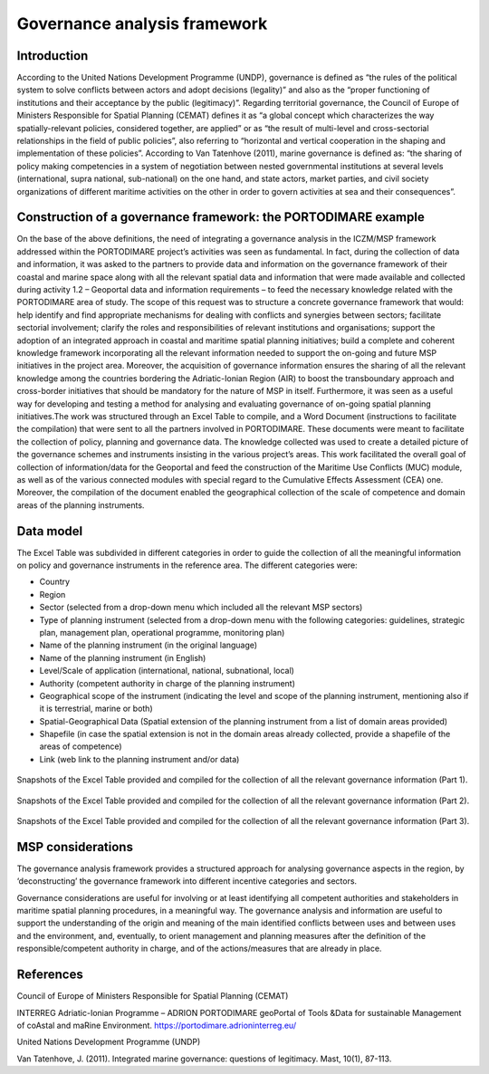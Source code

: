 Governance analysis framework
=============================

Introduction
------------

According to the United Nations Development Programme (UNDP), governance is defined as “the rules of the political
system to solve conflicts between actors
and adopt decisions (legality)” and also as the “proper functioning of institutions and their acceptance by the
public (legitimacy)”. Regarding territorial governance, the Council of Europe of Ministers Responsible for Spatial Planning
(CEMAT) defines it as “a global concept which characterizes
the way spatially-relevant policies, considered together, are applied” or as “the result of multi-level and
cross-sectorial relationships in the field of public policies”, also referring to “horizontal and vertical
cooperation in the shaping and implementation of these policies”. According to Van Tatenhove (2011), marine
governance is defined as: “the sharing of policy making competencies in a system of negotiation between nested
governmental institutions at several levels (international, supra national, sub-national) on the one hand, and state
actors, market parties, and civil society organizations of different maritime activities on the other in order to
govern activities at sea and their consequences”.


Construction of a governance framework: the PORTODIMARE example
---------------------------------------------------------------

On the base of the above definitions, the need of integrating a governance analysis in the ICZM/MSP framework
addressed within the PORTODIMARE project’s activities was seen as fundamental. In fact, during the collection of data
and information, it was asked to the partners to provide data and information on the governance framework of their
coastal and marine space along with all the relevant spatial data and information that were made available and
collected during activity 1.2 – Geoportal data and information requirements – to feed the necessary knowledge
related with the PORTODIMARE area of study. The scope of this request was to structure a concrete governance
framework that would: help identify and find appropriate mechanisms for dealing with conflicts and synergies between
sectors; facilitate sectorial involvement; clarify the roles and responsibilities of relevant institutions and
organisations; support the adoption of an integrated approach in coastal and maritime spatial planning initiatives;
build a complete and coherent knowledge framework incorporating all the relevant information needed to support the
on-going and future MSP initiatives in the project area. Moreover, the acquisition of governance information
ensures the sharing of all the relevant knowledge among the countries bordering the Adriatic-Ionian Region (AIR)
to boost the transboundary approach and cross-border initiatives that should be mandatory for the nature of MSP
in itself. Furthermore, it was seen as a useful way for developing and testing a method for analysing and
evaluating governance of on-going spatial planning initiatives.The work was structured through an Excel Table to
compile, and a Word Document (instructions to facilitate the compilation) that were sent to all the partners
involved in PORTODIMARE. These documents were meant to facilitate the collection of policy, planning
and governance data. The knowledge collected was used to create a detailed picture of the governance schemes and
instruments insisting in the various project’s areas. This work facilitated the overall goal of collection of
information/data for the Geoportal and feed the construction of the Maritime Use Conflicts (MUC) module, as well
as of the various connected modules with special regard to the Cumulative Effects Assessment (CEA) one. Moreover,
the compilation of the document enabled the geographical collection of the scale of competence and domain areas
of the planning instruments.


Data model
----------

The Excel Table was subdivided in different categories in order to guide the
collection of all the meaningful information on policy and governance instruments in the reference area. The
different categories were:

• Country
• Region
• Sector (selected from a drop-down menu which included all the relevant MSP sectors)
• Type of planning instrument (selected from a drop-down menu with the following categories: guidelines, strategic plan,
  management plan, operational programme, monitoring plan)
• Name of the planning instrument (in the original language)
• Name of the planning instrument (in English)
• Level/Scale of application (international, national, subnational, local)
• Authority (competent authority in charge of the planning instrument)
• Geographical scope of the instrument (indicating the level and scope of the planning instrument, mentioning also if it
  is terrestrial, marine or both)
• Spatial-Geographical Data (Spatial extension of the planning instrument from a list of domain areas provided)
• Shapefile (in case the spatial extension is not in the domain areas already collected, provide a shapefile of the
  areas of competence)
• Link (web link to the planning instrument and/or data)


.. figure:: images/governance_table_1.png
   :align: center

   Snapshots of the Excel Table provided and compiled for the collection of all the relevant governance information
   (Part 1).


.. figure:: images/governance_table_2.png
   :align: center

   Snapshots of the Excel Table provided and compiled for the collection of all the relevant governance information
   (Part 2).


.. figure:: images/governance_table_3.png
   :alt: Governance categories
   :align: center
   :name: governance-categories

   Snapshots of the Excel Table provided and compiled for the collection of all the relevant governance information
   (Part 3).


MSP considerations
------------------

The governance analysis framework provides a structured approach for analysing governance aspects in the region, by
‘deconstructing’ the governance framework into different incentive categories and sectors.

Governance considerations are useful for involving or at least identifying all competent authorities and stakeholders in
maritime spatial planning procedures, in a meaningful way. The governance analysis and information are useful to support
the understanding of the origin and meaning of the main identified conflicts between uses and between uses and the
environment, and, eventually, to orient management and planning measures after the definition of the
responsible/competent authority in charge, and of the actions/measures that are already in place.


References
----------

Council of Europe of Ministers Responsible for Spatial Planning (CEMAT)

INTERREG Adriatic-Ionian Programme – ADRION PORTODIMARE geoPortal of Tools &Data for sustainable Management of coAstal
and maRine  Environment. https://portodimare.adrioninterreg.eu/

United Nations Development Programme (UNDP)

Van Tatenhove, J. (2011). Integrated marine governance: questions of legitimacy. Mast, 10(1), 87-113.